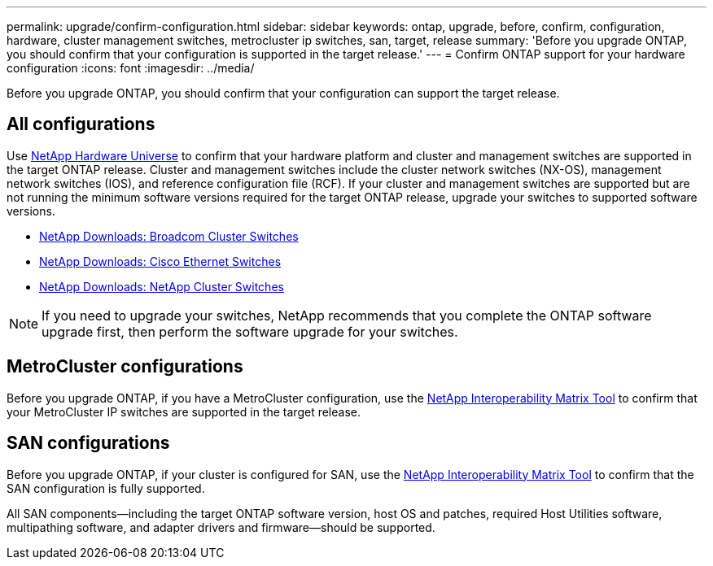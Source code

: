 ---
permalink: upgrade/confirm-configuration.html
sidebar: sidebar
keywords: ontap, upgrade, before, confirm, configuration, hardware, cluster management switches, metrocluster ip switches, san, target, release
summary: 'Before you upgrade ONTAP, you should confirm that your configuration is supported in the target release.'
---
= Confirm ONTAP support for your hardware configuration
:icons: font
:imagesdir: ../media/

[.lead]

Before you upgrade ONTAP, you should confirm that your configuration can support the target release.

== All configurations

Use https://hwu.netapp.com[NetApp Hardware Universe^] to confirm that your hardware platform and cluster and management switches are supported in the target ONTAP release.  Cluster and management switches include the cluster network switches (NX-OS), management network switches (IOS), and reference configuration file (RCF).  If your cluster and management switches are supported but are not running the minimum software versions required for the target ONTAP release, upgrade your switches to supported software versions.

* https://mysupport.netapp.com/site/info/broadcom-cluster-switch[NetApp Downloads: Broadcom Cluster Switches^]
* https://mysupport.netapp.com/site/info/cisco-ethernet-switch[NetApp Downloads: Cisco Ethernet Switches^]
* https://mysupport.netapp.com/site/info/netapp-cluster-switch[NetApp Downloads: NetApp Cluster Switches^]

[NOTE]
If you need to upgrade your switches, NetApp recommends that you complete the ONTAP software upgrade first, then perform the software upgrade for your switches.  

== MetroCluster configurations

Before you upgrade ONTAP, if you have a MetroCluster configuration, use the https://mysupport.netapp.com/matrix[NetApp Interoperability Matrix Tool^] to confirm that your MetroCluster IP switches are supported in the target release.

== SAN configurations

Before you upgrade ONTAP, if your cluster is configured for SAN, use the https://mysupport.netapp.com/matrix[NetApp Interoperability Matrix Tool^] to confirm that the SAN configuration is fully supported.

All SAN components--including the target ONTAP software version, host OS and patches, required Host Utilities software, multipathing software, and adapter drivers and firmware--should be supported.


// 2023 Aug 30, ONTAPDOC-1257
// 2023 Aug 28, Jira 1258
//BURT 1381609; 2021-May-26
